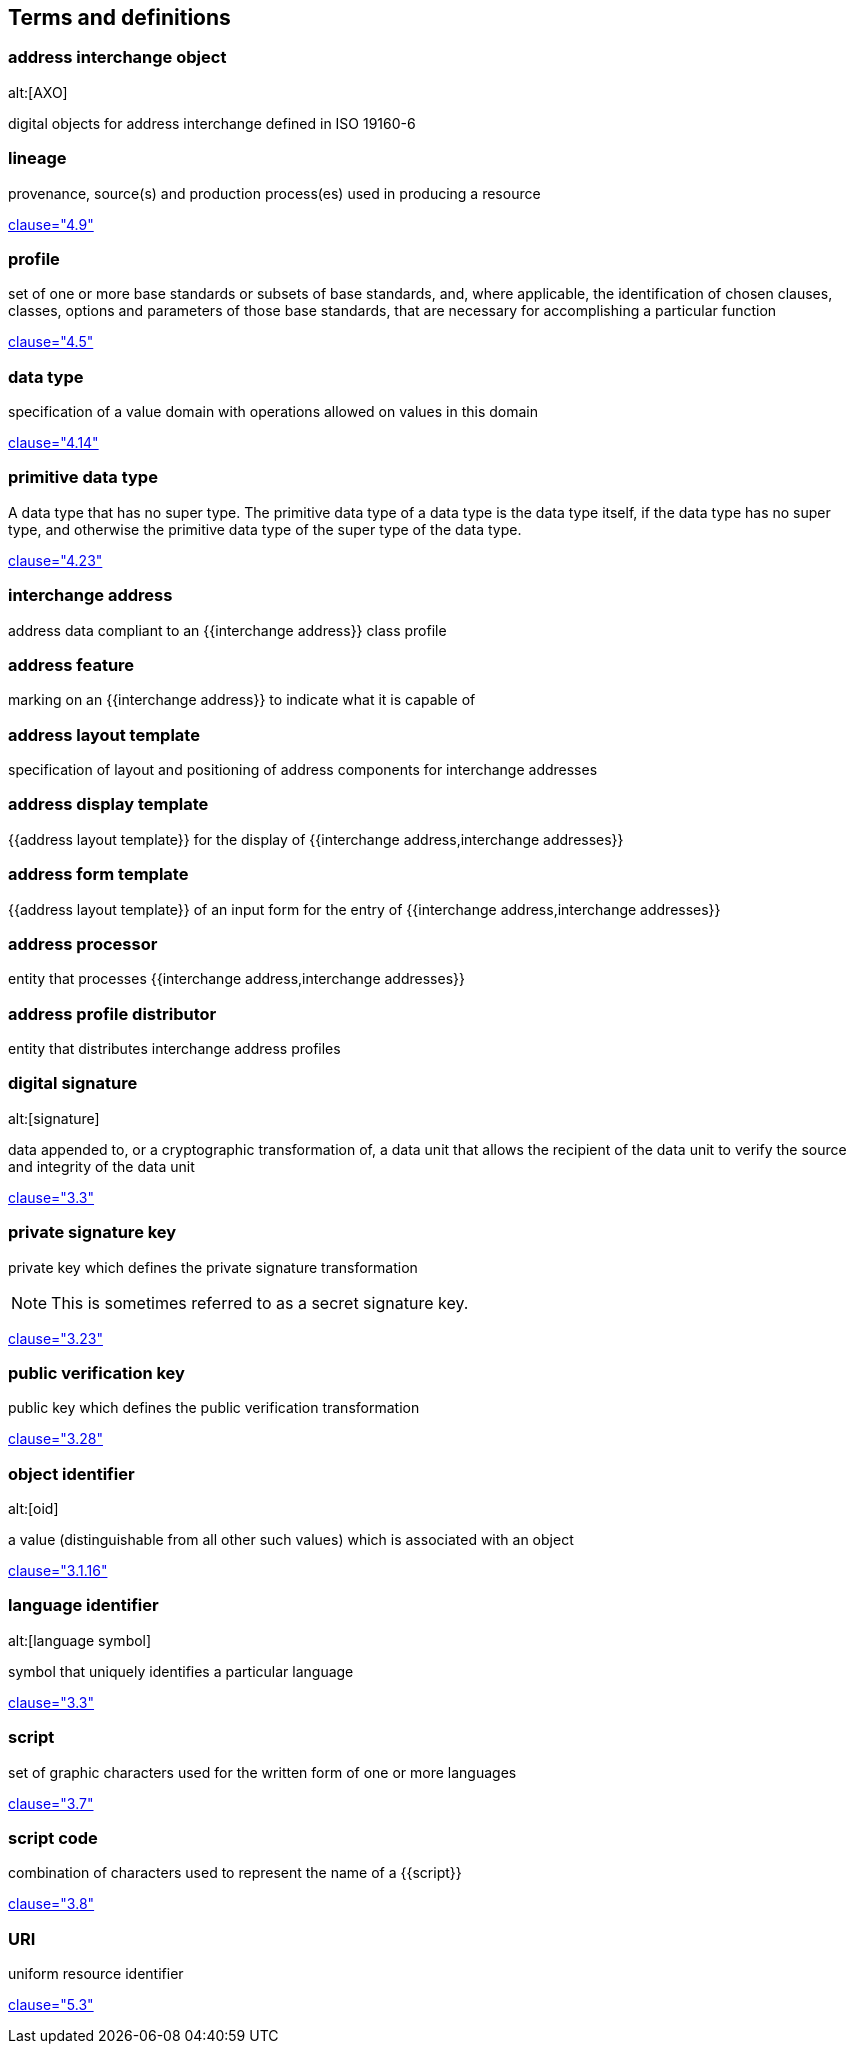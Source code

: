 
[source=ISO19160-1]
== Terms and definitions

=== address interchange object
alt:[AXO]

digital objects for address interchange defined in ISO 19160-6


=== lineage

provenance, source(s) and production process(es) used in producing a resource

[.source]
<<ISO19115-1,clause="4.9">>


=== profile

set of one or more base standards or subsets of base standards, and,
where applicable, the identification of chosen clauses, classes,
options and parameters of those base standards, that are necessary for
accomplishing a particular function

[.source]
<<ISO19106,clause="4.5">>


=== data type

specification of a value domain with operations
allowed on values in this domain

[.source]
<<ISO19103,clause="4.14">>

=== primitive data type

A data type that has no super type. The primitive data type of a data type is the data type itself, if the data type has no super type, and otherwise the primitive data type of the super type of the data type.

[.source]
<<ISOIEC10179,clause="4.23">>

=== interchange address

address data compliant to an {{interchange address}} class profile


[[term-address-feature]]
=== address feature

marking on an {{interchange address}} to indicate what it is capable of


[[term-address-layout-template]]
=== address layout template

specification of layout and positioning of address components for interchange
addresses

=== address display template

{{address layout template}} for the display of {{interchange address,interchange addresses}}

=== address form template

{{address layout template}} of an input form for the entry of
{{interchange address,interchange addresses}}

[[term-address-processor]]
=== address processor

entity that processes {{interchange address,interchange addresses}}


[[term-address-profile-distributor]]
=== address profile distributor

entity that distributes interchange address profiles


=== digital signature
alt:[signature]

data appended to, or a cryptographic transformation of, a data unit that allows
the recipient of the data unit to verify the source and integrity of the data
unit

[.source]
<<ISO-IEC_9798-3,clause="3.3">>

=== private signature key

private key which defines the private signature transformation

NOTE: This is sometimes referred to as a secret signature key.

[.source]
<<ISO-IEC_9798-1,clause="3.23">>

=== public verification key

public key which defines the public verification transformation

[.source]
<<ISO-IEC_9798-1,clause="3.28">>

[[term-oid]]
=== object identifier
alt:[oid]

a value (distinguishable from all other such values) which is associated with an
object

[.source]
<<ISO15961-1,clause="3.1.16">>

[[term-language-id]]
=== language identifier
alt:[language symbol]

symbol that uniquely identifies a particular language

[.source]
<<ISO639-3,clause="3.3">>

[[term-script]]
=== script

set of graphic characters used for the written form of one or more languages

[.source]
<<ISO15924,clause="3.7">>

[[term-script-code]]
=== script code

combination of characters used to represent the name of a {{script}}

[.source]
<<ISO15924,clause="3.8">>

=== URI

uniform resource identifier

[.source]
<<ISO19103,clause="5.3">>

